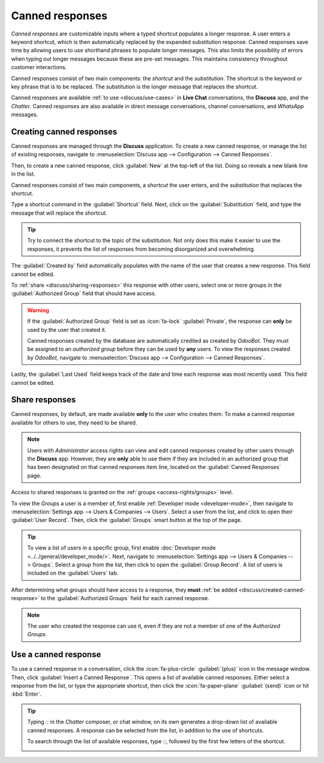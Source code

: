 ================
Canned responses
================

*Canned responses* are customizable inputs where a typed shortcut populates a longer response. A
user enters a keyword shortcut, which is then automatically replaced by the expanded substitution
response. Canned responses save time by allowing users to use shorthand phrases to populate longer
messages. This also limits the possibility of errors when typing out longer messages because these
are pre-set messages. This maintains consistency throughout customer interactions.

Canned responses consist of two main components: the *shortcut* and the *substitution*. The shortcut
is the keyword or key phrase that is to be replaced. The substitution is the longer message that
replaces the shortcut.

.. image:: canned_responses/canned-response-sample.png
   :alt: A live chat conversation using a canned response.

Canned responses are available :ref:`to use <discuss/use-cases>` in **Live Chat** conversations, the
**Discuss** app, and the *Chatter*. Canned responses are also available in direct message
conversations, channel conversations, and *WhatsApp* messages.

.. _discuss/created-canned-response:

Creating canned responses
=========================

Canned responses are managed through the **Discuss** application. To create a new canned response,
or manage the list of existing responses, navigate to :menuselection:`Discuss app --> Configuration
--> Canned Responses`.

Then, to create a new canned response, click :guilabel:`New` at the top-left of the list. Doing so
reveals a new blank line in the list.

Canned responses consist of two main components, a *shortcut* the user enters, and the
*substitution* that replaces the shortcut.

.. image:: canned_responses/shortcut-substitution.png
   :alt: A list of canned responses emphasizing the shortcut and substitution fields.

Type a shortcut command in the :guilabel:`Shortcut` field. Next, click on the
:guilabel:`Substitution` field, and type the message that will replace the shortcut.

.. tip::
   Try to connect the shortcut to the topic of the substitution. Not only does this make it easier
   to use the responses, it prevents the list of responses from becoming disorganized and
   overwhelming.

The :guilabel:`Created by` field automatically populates with the name of the user that creates a
new response. This field cannot be edited.

To :ref:`share <discuss/sharing-responses>` this response with other users, select one or more
groups in the :guilabel:`Authorized Group` field that should have access.

.. warning::
   If the :guilabel:`Authorized Group` field is set as :icon:`fa-lock` :guilabel:`Private`, the response can **only** be used by the
   user that created it.

   Canned responses created by the database are automatically credited as created by *OdooBot*. They
   must be assigned to an *authorized group* before they can be used by **any** users. To view the
   responses created by *OdooBot*, navigate to :menuselection:`Discuss app --> Configuration -->
   Canned Responses`.

Lastly, the :guilabel:`Last Used` field keeps track of the date and time each response was most
recently used. This field cannot be edited.

.. _discuss/sharing-responses:

Share responses
===============

Canned responses, by default, are made available **only** to the user who creates them. To make a
canned response available for others to use, they need to be shared.

.. note::
   Users with *Administrator* access rights can view and edit canned responses created by other
   users through the **Discuss** app. However, they are **only** able to use them if they are
   included in an authorized group that has been designated on that canned responses item line,
   located on the :guilabel:`Canned Responses` page.

Access to shared responses is granted on the :ref:`groups <access-rights/groups>` level.

To view the *Groups* a user is a member of, first enable :ref:`Developer mode <developer-mode>`,
then navigate to :menuselection:`Settings app --> Users & Companies --> Users`. Select a user from
the list, and click to open their :guilabel:`User Record`. Then, click the :guilabel:`Groups` smart
button at the top of the page.

.. tip::
   To view a list of users in a specific group, first enable :doc:`Developer mode
   <../../general/developer_mode/>`. Next, navigate to :menuselection:`Settings app --> Users &
   Companies --> Groups`. Select a group from the list, then click to open the :guilabel:`Group
   Record`. A list of users is included on the :guilabel:`Users` tab.

After determining what groups should have access to a response, they **must** :ref:`be added
<discuss/created-canned-response>` to the :guilabel:`Authorized Groups` field for each canned
response.

.. note::
   The user who created the response can use it, even if they are not a member of one of the
   *Authorized Groups*.

.. _discuss/use-cases:

Use a canned response
=====================

To use a canned response in a conversation, click the :icon:`fa-plus-circle` :guilabel:`(plus)` icon
in the message window. Then, click :guilabel:`Insert a Canned Response`. This opens a list of
available canned responses. Either select a response from the list, or type the appropriate
shortcut, then click the :icon:`fa-paper-plane` :guilabel:`(send)` icon or hit :kbd:`Enter`.

.. tip::
   Typing `::` in the *Chatter* composer, or chat window, on its own generates a drop-down list of
   available canned responses. A response can be selected from the list, in addition to the use of
   shortcuts.

   To search through the list of available responses, type `::`, followed by the first few letters
   of the shortcut.

   .. image:: canned_responses/canned-responses-using.png
      :alt: A live chat window with a list of all available canned responses.

.. seealso::
   - :doc:`Chatter <chatter>`
   - :doc:`Discuss <../discuss>`
   - :ref:`Commands and Canned Responses <live-chat/canned-responses>`
